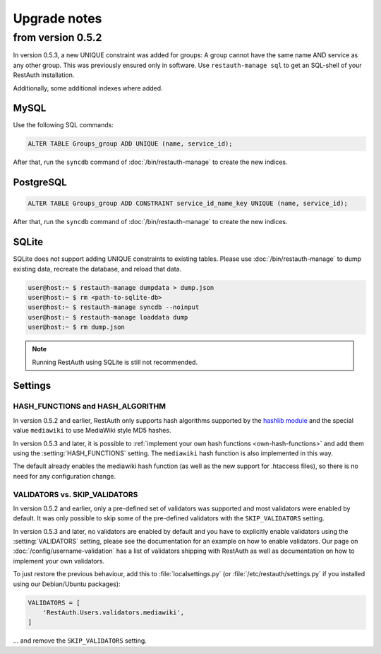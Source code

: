 Upgrade notes
-------------

.. _upgrade_0.5.2:

from version 0.5.2
==================
In version 0.5.3, a new UNIQUE constraint was added for groups: A group cannot have the same name
AND service as any other group. This was previously ensured only in software. Use
``restauth-manage sql`` to get an SQL-shell of your RestAuth installation.

Additionally, some additional indexes where added.

MySQL
+++++
Use the following SQL commands:

.. code-block:: sql

   ALTER TABLE Groups_group ADD UNIQUE (name, service_id);
   
After that, run the ``syncdb`` command of :doc:`/bin/restauth-manage` to create the new indices.

PostgreSQL
++++++++++

.. code-block:: sql
   
   ALTER TABLE Groups_group ADD CONSTRAINT service_id_name_key UNIQUE (name, service_id);

After that, run the ``syncdb`` command of :doc:`/bin/restauth-manage` to create the new indices.

SQLite
++++++

SQLite does not support adding UNIQUE constraints to existing tables. Please use :doc:`/bin/restauth-manage`
to dump existing data, recreate the database, and reload that data.

.. code-block:: bash

   user@host:~ $ restauth-manage dumpdata > dump.json
   user@host:~ $ rm <path-to-sqlite-db>
   user@host:~ $ restauth-manage syncdb --noinput
   user@host:~ $ restauth-manage loaddata dump
   user@host:~ $ rm dump.json
   
.. NOTE:: Running RestAuth using SQLite is still not recommended.

.. _upgrade_0.5.2_settings:

Settings
++++++++

HASH_FUNCTIONS and HASH_ALGORITHM
_________________________________

In version 0.5.2 and earlier, RestAuth only supports hash algorithms supported by the `hashlib
module <http://docs.python.org/library/hashlib.html>`_ and the special value ``mediawiki`` to use
MediaWiki style MD5 hashes.

In version 0.5.3 and later, it is possible to :ref:`implement your own hash functions
<own-hash-functions>` and add them using the :setting:`HASH_FUNCTIONS` setting. The ``mediawiki``
hash function is also implemented in this way.

The default already enables the mediawiki hash function (as well as the new support for .htaccess
files), so there is no need for any configuration change.


VALIDATORS vs. SKIP_VALIDATORS
______________________________

In version 0.5.2 and earlier, only a pre-defined set of validators was supported and most validators
were enabled by default. It was only possible to skip some of the pre-defined validators with the
``SKIP_VALIDATORS`` setting.

In version 0.5.3 and later, no validators are enabled by default and you have to explicitly enable
validators using the :setting:`VALIDATORS` setting, please see the documentation for an example on
how to enable validators. Our page on :doc:`/config/username-validation` has a list of validators
shipping with RestAuth as well as documentation on how to implement your own validators.

To just restore the previous behaviour, add this to :file:`localsettings.py` (or
:file:`/etc/restauth/settings.py` if you installed using our Debian/Ubuntu packages):

.. code-block:: python

   VALIDATORS = [
       'RestAuth.Users.validators.mediawiki',
   ]
   
... and remove the ``SKIP_VALIDATORS`` setting.